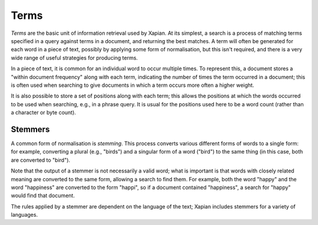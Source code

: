 Terms
=====

`Terms` are the basic unit of information retrieval used by Xapian.  At its
simplest, a search is a process of matching terms specified in a query
against terms in a document, and returning the best matches. A term will
often be generated for each word in a piece of text, possibly by applying
some form of normalisation, but this isn't required, and
there is a very wide range of useful strategies for producing terms.

In a piece of text, it is common for an individual word to occur multiple
times.  To represent this, a document stores a "within document frequency"
along with each term, indicating the number of times the term occurred in a
document; this is often used when searching to give documents in which a
term occurs more often a higher weight.

It is also possible to store a set of positions along with each term; this
allows the positions at which the words occurred to be used when searching,
e.g., in a phrase query.  It is usual for the positions used here to be a
word count (rather than a character or byte count).

Stemmers
--------

A common form of normalisation is `stemming`.  This process converts
various different forms of words to a single form: for example, converting
a plural (e.g., "birds") and a singular form of a word ("bird") to the same
thing (in this case, both are converted to "bird").

Note that the output of a stemmer is not necessarily a valid word; what is
important is that words with closely related meaning are converted to the
same form, allowing a search to find them.  For example, both the word
"happy" and the word "happiness" are converted to the form "happi", so if a
document contained "happiness", a search for "happy" would find that
document.

The rules applied by a stemmer are dependent on the language of the text;
Xapian includes stemmers for a variety of languages.
